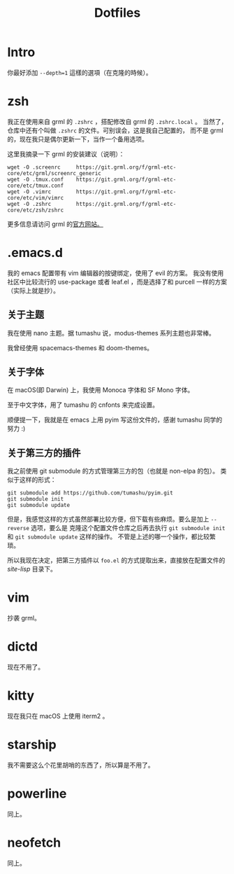 #+title: Dotfiles

* Intro

你最好添加 =--depth=1= 這樣的選項（在克隆的時候）。

* zsh

我正在使用来自 grml 的 =.zshrc= ，搭配修改自 grml 的 =.zshrc.local= 。
当然了，仓库中还有个叫做 =.zshrc= 的文件。可别误会，这是我自己配置的，
而不是 grml 的，现在我只是偶尔更新一下，当作一个备用选项。

这里我摘录一下 grml 的安装建议（说明）：

#+begin_src  shell
wget -O .screenrc     https://git.grml.org/f/grml-etc-core/etc/grml/screenrc_generic
wget -O .tmux.conf    https://git.grml.org/f/grml-etc-core/etc/tmux.conf
wget -O .vimrc        https://git.grml.org/f/grml-etc-core/etc/vim/vimrc
wget -O .zshrc        https://git.grml.org/f/grml-etc-core/etc/zsh/zshrc
#+end_src

更多信息请访问 grml 的[[https://grml.org/console/][官方网站。]]

* .emacs.d

我的 emacs 配置带有 vim 编辑器的按键绑定，使用了 evil 的方案。
我没有使用社区中比较流行的 use-package 或者 leaf.el ，而是选择了和 purcell 一样的方案 （实际上就是抄）。

** 关于主题

我在使用 nano 主题。据 tumashu 说，modus-themes 系列主题也非常棒。

我曾经使用 spacemacs-themes 和 doom-themes。

** 关于字体

在 macOS(即 Darwin) 上，我使用 Monoca 字体和 SF Mono 字体。

至于中文字体，用了 tumashu 的 cnfonts 来完成设置。

顺便提一下，我就是在 emacs 上用 pyim 写这份文件的，感谢 tumashu 同学的努力 :)

** 关于第三方的插件

我之前使用 git submodule 的方式管理第三方的包（也就是 non-elpa 的包）。
类似于这样的形式：

#+begin_src shell
git submodule add https://github.com/tumashu/pyim.git
git submodule init
git submodule update
#+end_src

但是，我感觉这样的方式虽然部署比较方便，但下载有些麻烦。要么是加上 =--reverse= 选项，要么是
克隆这个配置文件仓库之后再去执行 =git submodule init= 和 =git submodule update= 这样的操作。
不管是上述的哪一个操作，都比较繁琐。

所以我现在决定，把第三方插件以 =foo.el= 的方式提取出来，直接放在配置文件的 /site-lisp/ 目录下。

* vim

抄袭 grml。

* dictd

现在不用了。

* kitty

现在我只在 macOS 上使用 iterm2 。

* starship

我不需要这么个花里胡哨的东西了，所以算是不用了。

* powerline

同上。

* neofetch

同上。
